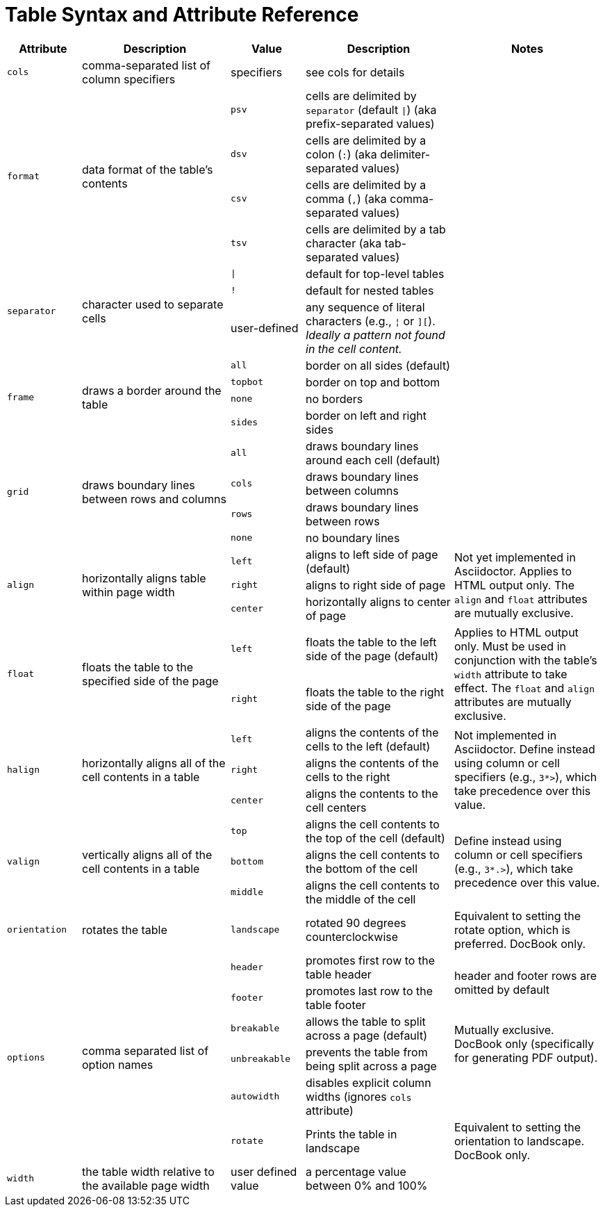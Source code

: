 = Table Syntax and Attribute Reference
// sum-table.adoc

[cols="1m,2,1m,2,2"]
|===
|Attribute |Description |Value |Description |Notes

|cols
|comma-separated list of column specifiers
d|specifiers
|see cols for details
|

.4+|format
.4+|data format of the table's contents
|psv
|cells are delimited by `separator` (default `{vbar}`) (aka prefix-separated values)
.4+|

|dsv
|cells are delimited by a colon (`:`) (aka delimiter-separated values)

|csv
|cells are delimited by a comma (`,`) (aka comma-separated values)

|tsv
|cells are delimited by a tab character (aka tab-separated values)

.3+|separator
.3+|character used to separate cells
|{vbar}
|default for top-level tables
.3+|
|!
|default for nested tables
d|user-defined
|any sequence of literal characters (e.g., `{brvbar}` or `][`).
_Ideally a pattern not found in the cell content._

.4+|frame
.4+|draws a border around the table
|all
|border on all sides (default)
.4+|

|topbot
|border on top and bottom

|none
|no borders

|sides
|border on left and right sides

.4+|grid
.4+|draws boundary lines between rows and columns
|all
|draws boundary lines around each cell (default)
.4+|

|cols
|draws boundary lines between columns

|rows
|draws boundary lines between rows

|none
|no boundary lines

.3+|align
.3+|horizontally aligns table within page width
|left
|aligns to left side of page (default)
.3+|Not yet implemented in Asciidoctor.
Applies to HTML output only.
The `align` and `float` attributes are mutually exclusive.

|right
|aligns to right side of page

|center
|horizontally aligns to center of page

.2+|float
.2+|floats the table to the specified side of the page
|left
|floats the table to the left side of the page (default)
.2+|Applies to HTML output only.
Must be used in conjunction with the table's `width` attribute to take effect.
The `float` and `align` attributes are mutually exclusive.

|right
|floats the table to the right side of the page

.3+|halign
.3+|horizontally aligns all of the cell contents in a table
|left
|aligns the contents of the cells to the left (default)
.3+|Not implemented in Asciidoctor.
Define instead using column or cell specifiers (e.g., `3*>`), which take precedence over this value.

|right
|aligns the contents of the cells to the right

|center
|aligns the contents to the cell centers

.3+|valign
.3+|vertically aligns all of the cell contents in a table
|top
|aligns the cell contents to the top of the cell (default)
.3+|Define instead using column or cell specifiers (e.g., `3*.>`), which take precedence over this value.

|bottom
|aligns the cell contents to the bottom of the cell

|middle
|aligns the cell contents to the middle of the cell

|orientation
|rotates the table
|landscape
|rotated 90 degrees counterclockwise
|Equivalent to setting the rotate option, which is preferred.
DocBook only.

.6+|options
.6+|comma separated list of option names
|header
|promotes first row to the table header
.2+d|header and footer rows are omitted by default

|footer
|promotes last row to the table footer

|breakable
|allows the table to split across a page (default)
.2+d|Mutually exclusive.
DocBook only (specifically for generating PDF output).

|unbreakable
|prevents the table from being split across a page

|autowidth
|disables explicit column widths (ignores `cols` attribute)
|

|rotate
|Prints the table in landscape
d|Equivalent to setting the orientation to landscape.
DocBook only.

|width
|the table width relative to the available page width
d|user defined value
|a percentage value between 0% and 100%
|
|===
